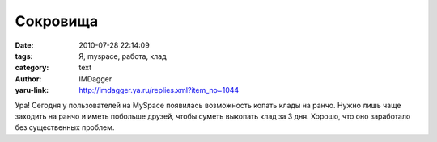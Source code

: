 Сокровища
=========
:date: 2010-07-28 22:14:09
:tags: Я, myspace, работа, клад
:category: text
:author: IMDagger
:yaru-link: http://imdagger.ya.ru/replies.xml?item_no=1044

Ура! Сегодня у пользователей на MySpace появилась возможность копать
клады на ранчо. Нужно лишь чаще заходить на ранчо и иметь побольше
друзей, чтобы суметь выкопать клад за 3 дня. Хорошо, что оно заработало
без существенных проблем.

